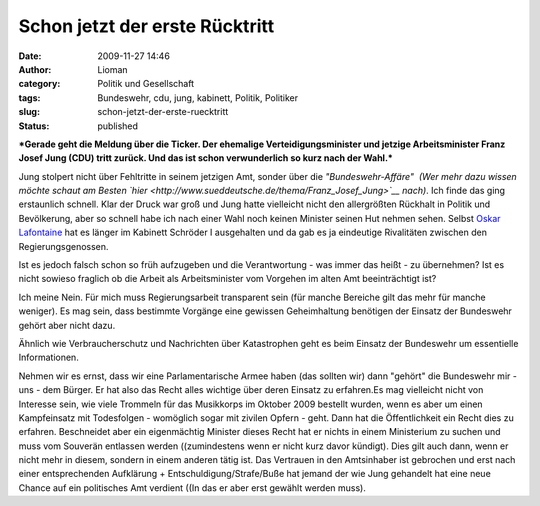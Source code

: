 Schon jetzt der erste Rücktritt
###############################
:date: 2009-11-27 14:46
:author: Lioman
:category: Politik und Gesellschaft
:tags: Bundeswehr, cdu, jung, kabinett, Politik, Politiker
:slug: schon-jetzt-der-erste-ruecktritt
:status: published

***Gerade geht die Meldung über die Ticker. Der ehemalige
Verteidigungsminister und jetzige Arbeitsminister Franz Josef Jung (CDU)
tritt zurück. Und das ist schon verwunderlich so kurz nach der Wahl.***

Jung stolpert nicht über Fehltritte in seinem jetzigen Amt, sonder über
die *"Bundeswehr-Affäre"  (Wer mehr dazu wissen möchte schaut am Besten
`hier <http://www.sueddeutsche.de/thema/Franz_Josef_Jung>`__ nach)*. Ich
finde das ging erstaunlich schnell. Klar der Druck war groß und Jung
hatte vielleicht nicht den allergrößten Rückhalt in Politik und
Bevölkerung, aber so schnell habe ich nach einer Wahl noch keinen
Minister seinen Hut nehmen sehen. Selbst `Oskar
Lafontaine <http://de.wikipedia.org/wiki/Oskar%20Lafontaine>`__ hat es
länger im Kabinett Schröder I ausgehalten und da gab es ja eindeutige
Rivalitäten zwischen den Regierungsgenossen.

Ist es jedoch falsch schon so früh aufzugeben und die Verantwortung -
was immer das heißt - zu übernehmen? Ist es nicht sowieso fraglich ob
die Arbeit als Arbeitsminister vom Vorgehen im alten Amt beeinträchtigt
ist?

Ich meine Nein. Für mich muss Regierungsarbeit transparent sein (für
manche Bereiche gilt das mehr für manche weniger). Es mag sein, dass
bestimmte Vorgänge eine gewissen Geheimhaltung benötigen der Einsatz der
Bundeswehr gehört aber nicht dazu.

Ähnlich wie Verbraucherschutz und Nachrichten über Katastrophen geht es
beim Einsatz der Bundeswehr um essentielle Informationen.

Nehmen wir es ernst, dass wir eine Parlamentarische Armee haben (das
sollten wir) dann "gehört" die Bundeswehr mir - uns - dem Bürger. Er hat
also das Recht alles wichtige über deren Einsatz zu erfahren.Es mag
vielleicht nicht von Interesse sein, wie viele Trommeln für das
Musikkorps im Oktober 2009 bestellt wurden, wenn es aber um einen
Kampfeinsatz mit Todesfolgen - womöglich sogar mit zivilen Opfern -
geht. Dann hat die Öffentlichkeit ein Recht dies zu erfahren.
Beschneidet aber ein eigenmächtig Minister dieses Recht hat er nichts in
einem Ministerium zu suchen und muss vom Souverän entlassen werden
((zumindestens wenn er nicht kurz davor kündigt). Dies gilt auch dann,
wenn er nicht mehr in diesem, sondern in einem anderen tätig ist. Das
Vertrauen in den Amtsinhaber ist gebrochen und erst nach einer
entsprechenden Aufklärung + Entschuldigung/Strafe/Buße hat jemand der
wie Jung gehandelt hat eine neue Chance auf ein politisches Amt verdient
((In das er aber erst gewählt werden muss).
